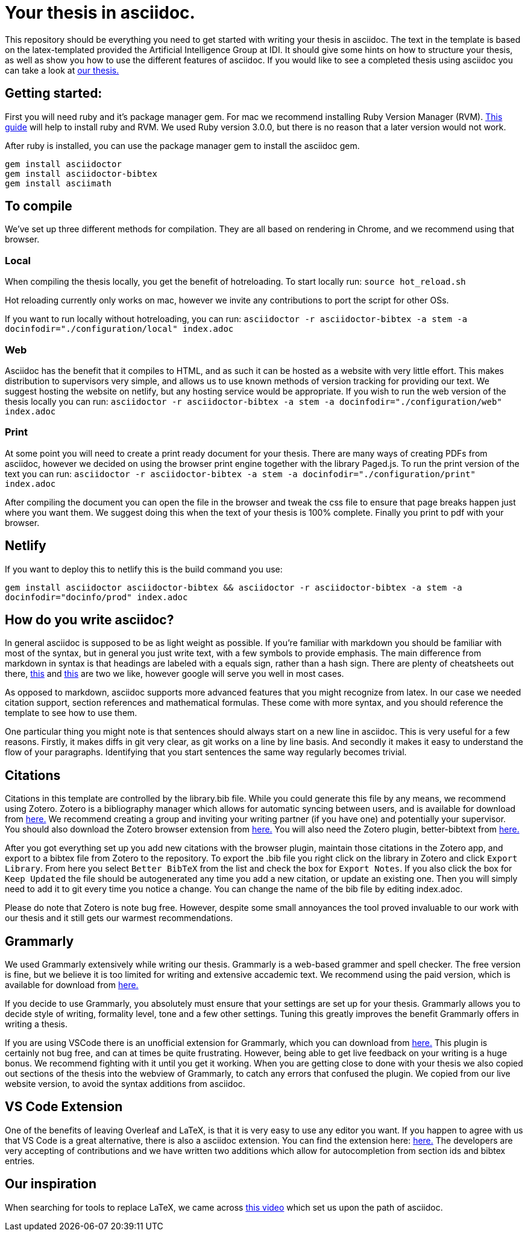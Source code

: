 = Your thesis in asciidoc.

This repository should be everything you need to get started with writing your thesis in asciidoc.
The text in the template is based on the latex-templated provided the Artificial Intelligence Group at IDI.
It should give some hints on how to structure your thesis, as well as show you how to use the different features of asciidoc.
If you would like to see a completed thesis using asciidoc you can take a look at link:https://github.com/aslakhol/thesis/[our thesis.]


== Getting started:
First you will need ruby and it's package manager gem.
For mac we recommend installing Ruby Version Manager (RVM).
link:https://nrogap.medium.com/install-rvm-in-macos-step-by-step-d3b3c236953b[This guide] will help to install ruby and RVM.
We used Ruby version 3.0.0, but there is no reason that a later version would not work.

After ruby is installed, you can use the package manager gem to install the asciidoc gem.

```
gem install asciidoctor
gem install asciidoctor-bibtex
gem install asciimath
```

== To compile

We've set up three different methods for compilation.
They are all based on rendering in Chrome, and we recommend using that browser.

=== Local

When compiling the thesis locally, you get the benefit of hotreloading.
To start locally run:
`source hot_reload.sh`

Hot reloading currently only works on mac, however we invite any contributions to port the script for other OSs.

If you want to run locally without hotreloading, you can run:
`asciidoctor -r asciidoctor-bibtex -a stem -a docinfodir="./configuration/local" index.adoc`

=== Web

Asciidoc has the benefit that it compiles to HTML, and as such it can be hosted as a website with very little effort.
This makes distribution to supervisors very simple, and allows us to use known methods of version tracking for providing our text.
We suggest hosting the website on netlify, but any hosting service would be appropriate.
If you wish to run the web version of the thesis locally you can run:
`asciidoctor -r asciidoctor-bibtex -a stem -a docinfodir="./configuration/web" index.adoc`

=== Print

At some point you will need to create a print ready document for your thesis.
There are many ways of creating PDFs from asciidoc, however we decided on using the browser print engine together with the library Paged.js.
To run the print version of the text you can run:
`asciidoctor -r asciidoctor-bibtex -a stem -a docinfodir="./configuration/print" index.adoc`

After compiling the document you can open the file in the browser and tweak the css file to ensure that page breaks happen just where you want them.
We suggest doing this when the text of your thesis is 100% complete.
Finally you print to pdf with your browser.


== Netlify

If you want to deploy this to netlify this is the build command you use:

`gem install asciidoctor asciidoctor-bibtex && asciidoctor -r asciidoctor-bibtex -a stem -a docinfodir="docinfo/prod" index.adoc`

== How do you write asciidoc?

In general asciidoc is supposed to be as light weight as possible.
If you're familiar with markdown you should be familiar with most of the syntax, but in general you just write text, with a few symbols to provide emphasis.
The main difference from markdown in syntax is that headings are labeled with a equals sign, rather than a hash sign.
There are plenty of cheatsheets out there, link:https://powerman.name/doc/asciidoc[this] and link:https://docs.asciidoctor.org/asciidoc/latest/syntax-quick-reference/[this] are two we like, however google will serve you well in most cases.

As opposed to markdown, asciidoc supports more advanced features that you might recognize from latex.
In our case we needed citation support, section references and mathematical formulas.
These come with more syntax, and you should reference the template to see how to use them.

One particular thing you might note is that sentences should always start on a new line in asciidoc.
This is very useful for a few reasons.
Firstly, it makes diffs in git very clear, as git works on a line by line basis.
And secondly it makes it easy to understand the flow of your paragraphs.
Identifying that you start sentences the same way regularly becomes trivial.

== Citations

Citations in this template are controlled by the library.bib file.
While you could generate this file by any means, we recommend using Zotero.
Zotero is a bibliography manager which allows for automatic syncing between users, and is available for download from link:https://www.zotero.org/[here.]
We recommend creating a group and inviting your writing partner (if you have one) and potentially your supervisor.
You should also download the Zotero browser extension from link:https://www.zotero.org/download/[here.]
You will also need the Zotero plugin, better-bibtext from link:https://retorque.re/zotero-better-bibtex/[here.]

After you got everything set up you add new citations with the browser plugin, maintain those citations in the Zotero app, and export to a bibtex file from Zotero to the repository.
To export the .bib file you right click on the library in Zotero and click `Export Library`.
From here you select `Better BibTeX` from the list and check the box for `Export Notes`.
If you also click the box for `Keep Updated` the file should be autogenerated any time you add a new citation, or update an existing one.
Then you will simply need to add it to git every time you notice a change.
You can change the name of the bib file by editing index.adoc.

Please do note that Zotero is note bug free.
However, despite some small annoyances the tool proved invaluable to our work with our thesis and it still gets our warmest recommendations.

== Grammarly

We used Grammarly extensively while writing our thesis.
Grammarly is a web-based grammer and spell checker.
The free version is fine, but we believe it is too limited for writing and extensive accademic text.
We recommend using the paid version, which is available for download from link:https://www.grammarly.com/plan[here.]

If you decide to use Grammarly, you absolutely must ensure that your settings are set up for your thesis.
Grammarly allows you to decide style of writing, formality level, tone and a few other settings.
Tuning this greatly improves the benefit Grammarly offers in writing a thesis.

If you are using VSCode there is an unofficial extension for Grammarly, which you can download from link:https://marketplace.visualstudio.com/items?itemName=znck.grammarly[here.]
This plugin is certainly not bug free, and can at times be quite frustrating.
However, being able to get live feedback on your writing is a huge bonus.
We recommend fighting with it until you get it working.
When you are getting close to done with your thesis we also copied out sections of the thesis into the webview of Grammarly, to catch any errors that confused the plugin.
We copied from our live website version, to avoid the syntax additions from asciidoc.


== VS Code Extension

One of the benefits of leaving Overleaf and LaTeX, is that it is very easy to use any editor you want.
If you happen to agree with us that VS Code is a great alternative, there is also a asciidoc extension.
You can find the extension here: link:https://marketplace.visualstudio.com/items?itemName=asciidoctor.asciidoctor-vscode[here.]
The developers are very accepting of contributions and we have written two additions which allow for autocompletion from section ids and bibtex entries.


== Our inspiration

When searching for tools to replace LaTeX, we came across https://www.youtube.com/watch?v=ggBv_pZDu0c[this video] which set us upon the path of asciidoc.